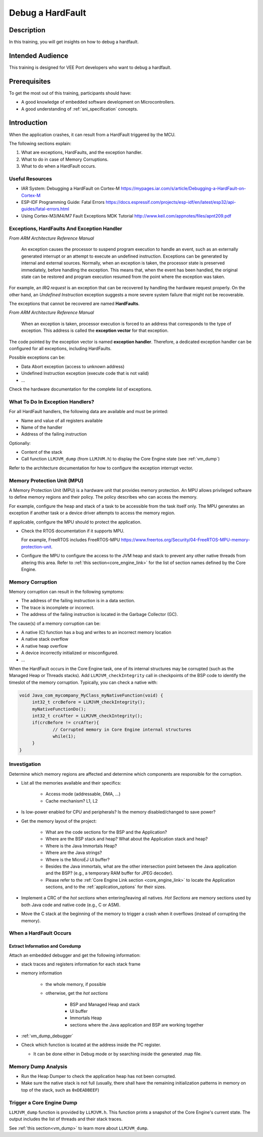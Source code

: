 .. _training_debug_hardfault:

=================
Debug a HardFault
=================

Description
===========

In this training, you will get insights on how to debug a hardfault.

Intended Audience
=================

This training is designed for VEE Port developers who want to debug a hardfault.

Prerequisites
=============

To get the most out of this training, participants should have:

- A good knowledge of embedded software development on Microcontrollers.
- A good understanding of :ref:`sni_specification` concepts.

Introduction
============

When the application crashes, it can result from a HardFault triggered by the MCU.

The following sections explain:

1. What are exceptions, HardFaults, and the exception handler.
2. What to do in case of Memory Corruptions.
3. What to do when a HardFault occurs.

Useful Resources
----------------

* IAR System: Debugging a HardFault on Cortex-M https://mypages.iar.com/s/article/Debugging-a-HardFault-on-Cortex-M
* ESP-IDF Programming Guide: Fatal Errors https://docs.espressif.com/projects/esp-idf/en/latest/esp32/api-guides/fatal-errors.html
* Using Cortex-M3/M4/M7 Fault Exceptions MDK Tutorial http://www.keil.com/appnotes/files/apnt209.pdf

Exceptions, HardFaults And Exception Handler
--------------------------------------------

*From ARM Architecture Reference Manual*

   An exception causes the processor to suspend program execution to handle an event, such as an externally generated interrupt or an attempt to execute an undefined instruction. Exceptions can be generated by internal and external sources.
   Normally, when an exception is taken, the processor state is preserved immediately, before handling the exception.
   This means that, when the event has been handled, the original state can be restored and program execution resumed from the point where the exception was taken.

For example, an *IRQ request* is an exception that can be recovered by handling the hardware request properly.
On the other hand, an *Undefined Instruction* exception suggests a more severe system failure that might not be recoverable.

The exceptions that cannot be recovered are named **HardFaults**.

*From ARM Architecture Reference Manual*

   When an exception is taken, processor execution is forced to an address that corresponds to the type of exception.
   This address is called the **exception vector** for that exception.

The code pointed by the exception vector is named **exception handler**.
Therefore, a dedicated exception handler can be configured for all exceptions, including HardFaults.

Possible exceptions can be:

* Data Abort exception (access to unknown address)
* Undefined Instruction exception (execute code that is not valid)
* ...

Check the hardware documentation for the complete list of exceptions.

What To Do In Exception Handlers?
---------------------------------

For all HardFault handlers, the following data are available and must be printed:

* Name and value of all registers available
* Name of the handler
* Address of the failing instruction

Optionally:

* Content of the stack
* Call function ``LLMJVM_dump`` (from ``LLMJVM.h``) to display the Core Engine state (see :ref:`vm_dump`)

Refer to the architecture documentation for how to configure the exception interrupt vector.

Memory Protection Unit (MPU)
----------------------------

A Memory Protection Unit (MPU) is a hardware unit that provides memory protection.
An MPU allows privileged software to define memory regions and their policy.
The policy describes who can access the memory.

For example, configure the heap and stack of a task to be accessible from the task itself only.
The MPU generates an exception if another task or a device driver attempts to access the memory region.

If applicable, configure the MPU should to protect the application.

* Check the RTOS documentation if it supports MPU. 

  For example, FreeRTOS includes FreeRTOS-MPU https://www.freertos.org/Security/04-FreeRTOS-MPU-memory-protection-unit.

* Configure the MPU to configure the access to the JVM heap and stack to prevent any other native threads from altering this area.
  Refer to :ref:`this section<core_engine_link>` for the list of section names defined by the Core Engine.

Memory Corruption
-----------------

Memory corruption can result in the following symptoms:

* The address of the failing instruction is in a data section.
* The trace is incomplete or incorrect.
* The address of the failing instruction is located in the Garbage Collector (GC).

The cause(s) of a memory corruption can be:

* A native (C) function has a bug and writes to an incorrect memory location
* A native stack overflow
* A native heap overflow
* A device incorrectly initialized or misconfigured.
* ...

When the HardFault occurs in the Core Engine task, one of its internal structures may be corrupted (such as the Managed Heap or Threads stacks).
Add ``LLMJVM_checkIntegrity`` call in checkpoints of the BSP code to identify the timeslot of the memory corruption.
Typically, you can check a native with:

.. code-block:: java

   void Java_com_mycompany_MyClass_myNativeFunction(void) {
   	int32_t crcBefore = LLMJVM_checkIntegrity();
   	myNativeFunctionDo();
   	int32_t crcAfter = LLMJVM_checkIntegrity();
   	if(crcBefore != crcAfter){
   		// Corrupted memory in Core Engine internal structures
   		while(1);
   	}
   }

Investigation
-------------

Determine which memory regions are affected and determine which components are responsible for the corruption.

* List all the memories available and their specifics:

    * Access mode (addressable, DMA, ...)
    * Cache mechanism? L1, L2

* Is low-power enabled for CPU and peripherals? Is the memory disabled/changed to save power?
* Get the memory layout of the project:

    * What are the code sections for the BSP and the Application?
    * Where are the BSP stack and heap? What about the Application stack and heap?
    * Where is the Java Immortals Heap?
    * Where are the Java strings?
    * Where is the MicroEJ UI buffer?
    * Besides the Java immortals, what are the other intersection point between the Java application and the BSP? (e.g., a temporary RAM buffer for JPEG decoder).
    * Please refer to the :ref:`Core Engine Link section <core_engine_link>` to locate the Application sections, and to the :ref:`application_options` for their sizes.

* Implement a CRC of the *hot sections* when entering/leaving all natives. *Hot Sections* are memory sections used by both Java code and native code (e.g., C or ASM).

* Move the C stack at the beginning of the memory to trigger a crash when it overflows (instead of corrupting the memory).

When a HardFault Occurs
-----------------------

Extract Information and Coredump
~~~~~~~~~~~~~~~~~~~~~~~~~~~~~~~~

Attach an embedded debugger and get the following information:

* stack traces and registers information for each stack frame
* memory information

    * the whole memory, if possible
    * otherwise, get the *hot sections* 

        * BSP and Managed Heap and stack
        * UI buffer
        * Immortals Heap
        * sections where the Java application and BSP are working together

* :ref:`vm_dump_debugger`

* Check which function is located at the address inside the PC register.

  * It can be done either in Debug mode or by searching inside the generated .map file.


Memory Dump Analysis
--------------------

* Run the Heap Dumper to check the application heap has not been corrupted.
* Make sure the native stack is not full (usually, there shall have the remaining initialization patterns in memory on top of the stack, such as ``0xDEADBEEF``)

Trigger a Core Engine Dump
--------------------------

``LLMJVM_dump`` function is provided by ``LLMJVM.h``.
This function prints a snapshot of the Core Engine's current state.
The output includes the list of threads and their stack traces.

See :ref:`this section<vm_dump>` to learn more about ``LLMJVM_dump``.

..
   | Copyright 2021-2025, MicroEJ Corp. Content in this space is free 
   for read and redistribute. Except if otherwise stated, modification 
   is subject to MicroEJ Corp prior approval.
   | MicroEJ is a trademark of MicroEJ Corp. All other trademarks and 
   copyrights are the property of their respective owners.